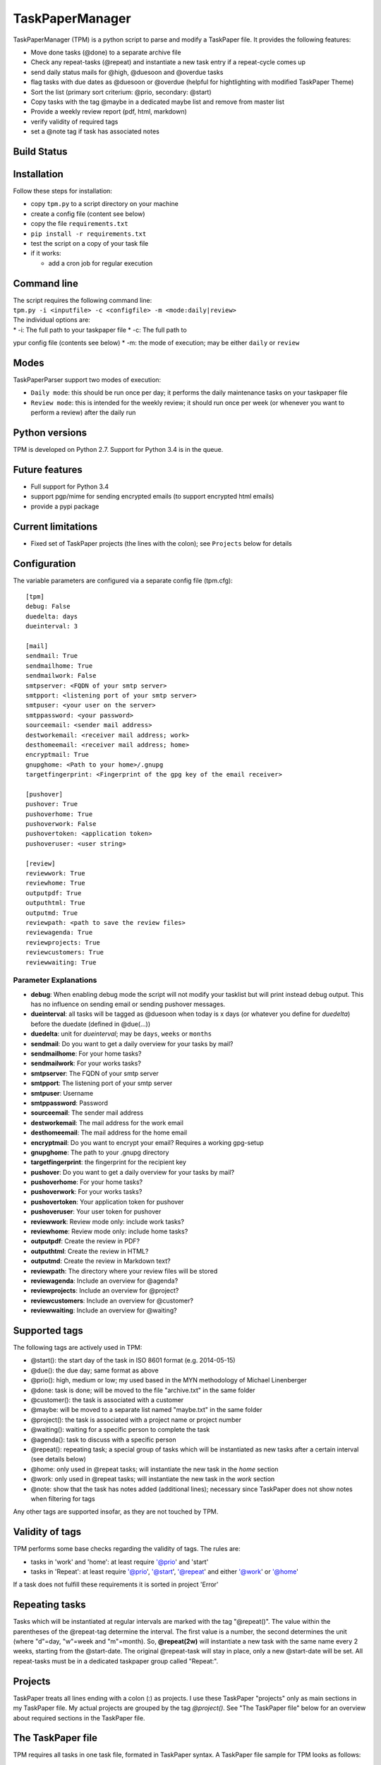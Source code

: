 TaskPaperManager
================

TaskPaperManager (TPM) is a python script to parse and modify a
TaskPaper file. It provides the following features:

-  Move done tasks (@done) to a separate archive file
-  Check any repeat-tasks (@repeat) and instantiate a new task entry if
   a repeat-cycle comes up
-  send daily status mails for @high, @duesoon and @overdue tasks
-  flag tasks with due dates as @duesoon or @overdue (helpful for
   hightlighting with modified TaskPaper Theme)
-  Sort the list (primary sort criterium: @prio, secondary: @start)
-  Copy tasks with the tag @maybe in a dedicated maybe list and remove
   from master list
-  Provide a weekly review report (pdf, html, markdown)
-  verify validity of required tags
-  set a @note tag if task has associated notes

Build Status
------------

|Build Status|

|Coverage Status|

Installation
------------

Follow these steps for installation:

-  copy ``tpm.py`` to a script directory on your machine
-  create a config file (content see below)
-  copy the file ``requirements.txt``
-  ``pip install -r requirements.txt``
-  test the script on a copy of your task file
-  if it works:

   -  add a cron job for regular execution

Command line
------------

| The script requires the following command line:
| ``tpm.py -i <inputfile> -c <configfile> -m <mode:daily|review>``

| The individual options are:
| \* -i: The full path to your taskpaper file \* -c: The full path to
ypur config file (contents see below) \* -m: the mode of execution; may
be either ``daily`` or ``review``

Modes
-----

TaskPaperParser support two modes of execution:

-  ``Daily mode``: this should be run once per day; it performs the
   daily maintenance tasks on your taskpaper file
-  ``Review mode``: this is intended for the weekly review; it should
   run once per week (or whenever you want to perform a review) after
   the daily run

Python versions
---------------

TPM is developed on Python 2.7. Support for Python 3.4 is in the queue.

Future features
---------------

-  Full support for Python 3.4
-  support pgp/mime for sending encrypted emails (to support encrypted
   html emails)
-  provide a pypi package

Current limitations
-------------------

-  Fixed set of TaskPaper projects (the lines with the colon); see
   ``Projects`` below for details

Configuration
-------------

The variable parameters are configured via a separate config file
(tpm.cfg):

::

    [tpm]
    debug: False
    duedelta: days
    dueinterval: 3

    [mail]
    sendmail: True
    sendmailhome: True
    sendmailwork: False
    smtpserver: <FQDN of your smtp server>
    smtpport: <listening port of your smtp server>
    smtpuser: <your user on the server>
    smtppassword: <your password>
    sourceemail: <sender mail address>
    destworkemail: <receiver mail address; work>
    desthomeemail: <receiver mail address; home>
    encryptmail: True
    gnupghome: <Path to your home>/.gnupg
    targetfingerprint: <Fingerprint of the gpg key of the email receiver>

    [pushover]
    pushover: True
    pushoverhome: True
    pushoverwork: False
    pushovertoken: <application token>
    pushoveruser: <user string>

    [review]
    reviewwork: True
    reviewhome: True
    outputpdf: True
    outputhtml: True
    outputmd: True
    reviewpath: <path to save the review files>
    reviewagenda: True
    reviewprojects: True
    reviewcustomers: True
    reviewwaiting: True

Parameter Explanations
~~~~~~~~~~~~~~~~~~~~~~

-  **debug**: When enabling debug mode the script will not modify your
   tasklist but will print instead debug output. This has no influence
   on sending email or sending pushover messages.
-  **dueinterval**: all tasks will be tagged as @duesoon when today is x
   days (or whatever you define for *duedelta*) before the duedate
   (defined in @due(...))
-  **duedelta**: unit for *dueinterval*; may be ``days``, ``weeks`` or
   ``months``
-  **sendmail**: Do you want to get a daily overview for your tasks by
   mail?
-  **sendmailhome**: For your home tasks?
-  **sendmailwork**: For your works tasks?
-  **smtpserver**: The FQDN of your smtp server
-  **smtpport**: The listening port of your smtp server
-  **smtpuser**: Username
-  **smtppassword**: Password
-  **sourceemail**: The sender mail address
-  **destworkemail**: The mail address for the work email
-  **desthomeemail**: The mail address for the home email
-  **encryptmail**: Do you want to encrypt your email? Requires a
   working gpg-setup
-  **gnupghome**: The path to your .gnupg directory
-  **targetfingerprint**: the fingerprint for the recipient key
-  **pushover**: Do you want to get a daily overview for your tasks by
   mail?
-  **pushoverhome**: For your home tasks?
-  **pushoverwork**: For your works tasks?
-  **pushovertoken**: Your application token for pushover
-  **pushoveruser**: Your user token for pushover
-  **reviewwork**: Review mode only: include work tasks?
-  **reviewhome**: Review mode only: include home tasks?
-  **outputpdf**: Create the review in PDF?
-  **outputhtml**: Create the review in HTML?
-  **outputmd**: Create the review in Markdown text?
-  **reviewpath**: The directory where your review files will be stored
-  **reviewagenda**: Include an overview for @agenda?
-  **reviewprojects**: Include an overview for @project?
-  **reviewcustomers**: Include an overview for @customer?
-  **reviewwaiting**: Include an overview for @waiting?

Supported tags
--------------

The following tags are actively used in TPM:

-  @start(): the start day of the task in ISO 8601 format (e.g.
   2014-05-15)
-  @due(): the due day; same format as above
-  @prio(): high, medium or low; my used based in the MYN methodology of
   Michael Linenberger
-  @done: task is done; will be moved to the file "archive.txt" in the
   same folder
-  @customer(): the task is associated with a customer
-  @maybe: will be moved to a separate list named "maybe.txt" in the
   same folder
-  @project(): the task is associated with a project name or project
   number
-  @waiting(): waiting for a specific person to complete the task
-  @agenda(): task to discuss with a specific person
-  @repeat(): repeating task; a special group of tasks which will be
   instantiated as new tasks after a certain interval (see details
   below)
-  @home: only used in @repeat tasks; will instantiate the new task in
   the *home* section
-  @work: only used in @repeat tasks; will instantiate the new task in
   the *work* section
-  @note: show that the task has notes added (additional lines);
   necessary since TaskPaper does not show notes when filtering for tags

Any other tags are supported insofar, as they are not touched by TPM.

Validity of tags
----------------

TPM performs some base checks regarding the validity of tags. The rules
are:

-  tasks in 'work' and 'home': at least require '@prio' and 'start'
-  tasks in 'Repeat': at least require '@prio', '@start', '@repeat' and
   either '@work' or '@home'

If a task does not fulfill these requirements it is sorted in project
'Error'

Repeating tasks
---------------

Tasks which will be instantiated at regular intervals are marked with
the tag "@repeat()". The value within the parentheses of the @repeat-tag
determine the interval. The first value is a number, the second
determines the unit (where "d"=day, "w"=week and "m"=month). So,
**@repeat(2w)** will instantiate a new task with the same name every 2
weeks, starting from the @start-date. The original @repeat-task will
stay in place, only a new @start-date will be set. All repeat-tasks must
be in a dedicated taskpaper group called "Repeat:".

Projects
--------

TaskPaper treats all lines ending with a colon (:) as projects. I use
these TaskPaper "projects" only as main sections in my TaskPaper file.
My actual projects are grouped by the tag *@project()*. See "The
TaskPaper file" below for an overview about required sections in the
TaskPaper file.

The TaskPaper file
------------------

TPM requires all tasks in one task file, formated in TaskPaper syntax. A
TaskPaper file sample for TPM looks as follows:

::

    work:
        - task 1 @prio(high) @start(2014-05-24) @due(2014-06-30)
        - task 2 @prio(medium) @start(2014-05-13) @project(XYZ) @customer(RTZ)
        - task 3 @prio(low) @start(2014-04-15) @waiting(Mr. X)

    home:
        - Task 4 @prio(high) @start(2014-05-17) @agenda(Mr. X)

    Repeat:
        - repeat task 1 @prio(high) @repeat(2d) @work @start(2014-05-16)
        - repeat task 2 @prio(medium) @repeat(3w) @home @start(2014-05-16)
        - repeat task 3 @prio(high) @repeat(6m) @work @start(2014-05-16)

    Error:

    INBOX:

Tasks flagged as *@maybe* will be copied to a file named *maybe.txt* in
the same directory as the TaskPaper file. Tasks flagged as *@done* will
be copied to a file named *archive.txt* (same directory). Each run of
the the script will make a copy of the existing TaskPaper file to the
subdirectory *backup* before making any modifications. The files
maybe.txt and archive.txt and the backup-directory must exist before
running the script.

Regular script starts
---------------------

TPM is intended to be run once every 24 hours (e.g. by using cron). I
run it on my server on my server once every day at 05:00 am in the
morning, where my TaskPaper file is available on a mounted dropbox
folder.

Sending email
-------------

You can either send email encrypted (gpg) or in plain text. The
communication to the server uses SSL/TLS with starttls. Content
encryption requires gnupg installed and the python-gnupg module.

Sending pushover messages
-------------------------

Enter your userstring and application token from pushover into the
config file and enable the sending of pushover messages by setting
"pushover: True". Pushover messages are limited to a maximum of 512
characters, so the scripts cuts of anything beyond. Please mind:
Pushover allows a maximum of 7500 messages per application token per
month. The script provides no limiting for outgoing messages.

TaskPaper Theme
---------------

The TaskPaper theme highlights @overdue and @prio(high) in red and bold.
@Duesoon is highlighted in dark orange.

KeyboardMaestro
---------------

Adding tags by hand can be quite tedious, so KeyboardMaestro comes to
the rescue. You can find my KM macros for all supported text in the
directory "KeyboardMaestro".

Contact
-------

Do you have questions or comments about ``TaskPaperManager``? Contact me
via taskpaper@mhofherr.de or
`twitter <https://twitter.com/MatthiasHofherr>`__.

Changelog
---------

Version 1.2.0
~~~~~~~~~~~~~

-  Support for notes: each task can now have 1-n note lines
-  tasks with notes now automatically get the tag ``@note``
-  added inline docs for sphinx
-  added example config file
-  removed global variables
-  some refactoring

Version 1.1.0
~~~~~~~~~~~~~

-  Moved from namedTuples to sqlite3 in-memory database
-  prepared support for multiline tasks (a task line with multiple
   comment lines)
-  bugfix: @repeat only considered 1st digit of repeat interval; now
   support multi-digits
-  more tests
-  some refactoring

Version 1.0.0
~~~~~~~~~~~~~

-  Added review mode
-  Added proper command line syntax
-  enhanced config file
-  heavy refactoring and bug fixing

Version 0.9.0
~~~~~~~~~~~~~

-  released after several bugfixes and heavy refactoring
-  version 1.0.0 will include review mode
-  internal: included tests, Travis CI, coveralls.io ...

.. |Build Status| image:: https://travis-ci.org/mhofherr/TaskPaperManager.svg?branch=develop
   :target: https://travis-ci.org/mhofherr/TaskPaperManager
.. |Coverage Status| image:: https://coveralls.io/repos/mhofherr/TaskPaperManager/badge.png?branch=develop
   :target: https://coveralls.io/r/mhofherr/TaskPaperManager?branch=develop
